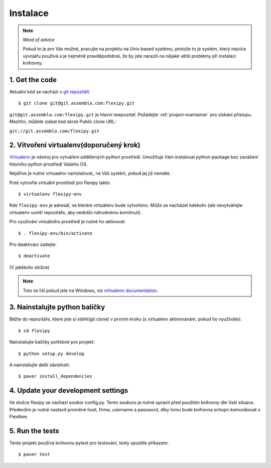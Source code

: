 =========
Instalace
=========

.. note:: *Word of advice*

    Pokud to je pro Vás možné, pracujte na projektu na Unix-based systému,
    protože to je systém, který nejvíce vývojářu používá a je nejméně 
    pravděpodobné, že by jste narazili na nějaké větší problémy při 
    instalaci knihovny.


.. highlight:: bash


1. Get the code
===============

Aktuální kód se nacházi v `git repozitáři <https://www.assembla.com/code/flexipy/git/nodes>`_

::

    $ git clone git@git.assembla.com:flexipy.git

``git@git.assembla.com:flexipy.git`` je hlavní rewpozitář. Požádejte 
:ref:`project-maintainer` pro získání přístupu. Mezitím, můžete získat kód
skrze Public clone URL:

``git://git.assembla.com/flexipy.git``


2. Vitvoření virtualenv(doporučený krok)
========================================

Virtualenv_ je nástroj pro vytváření oddělených python prostředí. Umožňuje Vám instalovat python package bez zanášení hlavního python prostředí Vašeho OS.

Nejdříve je nutné virtuaelnv nainstalovat_ na Váš systém, pokud jej již nemáte.

Poté vytvořte virtuální prostředí pro flexipy takto::

    $ virtualenv flexipy-env 

Kde ``flexipy-env`` je adresář, ve kterém virtualenv bude vytvořeno. Může se nacházet kdekoliv (ale nevytvářejte virtualenv uvnitř repozitáře, aby nedošlo náhodnému komitnutí).

Pro využívání virtuálního prostředí je nutné ho aktivovat::

    $ . flexipy-env/bin/activate

Pro deaktivaci zadejte::

    $ deactivate

(V jakékoliv složce)

.. note::

    Toto se liší pokud jste na Windows, viz `virtualenv
    documentation`_.



.. _Virtualenv: http://pypi.python.org/pypi/virtualenv
.. _install: http://pypi.python.org/pypi/virtualenv
.. _virtualenv documentation: http://pypi.python.org/pypi/virtualenv


3. Nainstalujte python balíčky
==============================

Běžte do repozitáře, které jste si stáhli(git clone) v prvním kroku (s virtualenv aktivovanám, pokud ho 
využíváte)::

    $ cd flexipy

Nainstalujte balíčky potřebné pro projekt::

    $ python setup.py develop

A nainstalujte další závislosti::

    $ paver install_dependencies


4. Update your development settings
===================================

Ve složce flexipy se nachazi soubor config.py. Tento souburo je nutné upravit před použitím knihovny dle Vaší situace. 
Především je nutné nastavit proměné host, firma, username a password, díky tomu bude knihovna schopn komunikovat s Flexibee. 

5. Run the tests
================

Tento projekt používá knihovnu pytest pro testování, testy spustíte příkazem::

    $ paver test
    